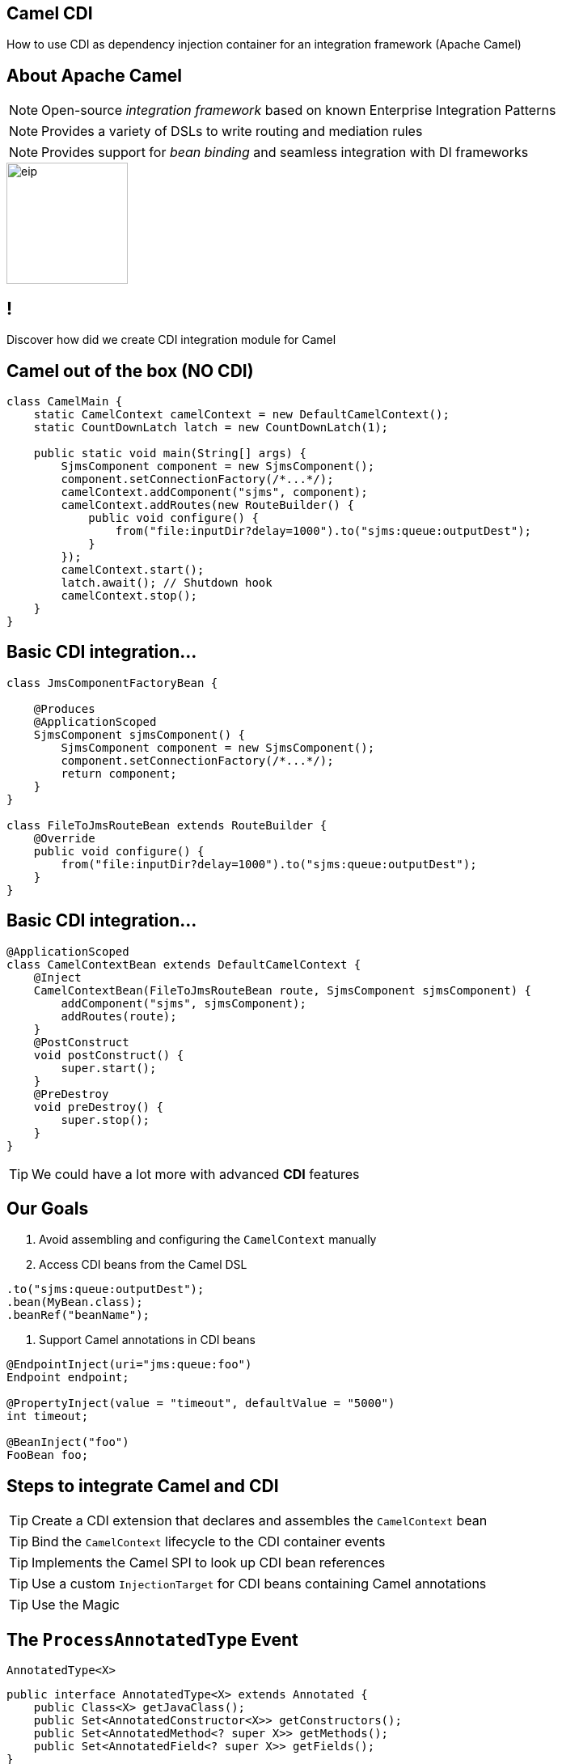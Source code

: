 [.topic.intro]
== Camel CDI

====
How to use CDI as dependency injection container for an integration framework (Apache Camel)
====


[.topic.source]
== About Apache Camel

NOTE: Open-source _integration framework_ based on known Enterprise Integration Patterns

NOTE: Provides a variety of DSLs to write routing and mediation rules

NOTE: Provides support for _bean binding_ and seamless integration with DI frameworks

image::eip.gif[height="150"]


== !

[.statement]
Discover how did we create CDI integration module for Camel


[.topic.source]
== Camel out of the box (NO CDI)

[source, subs="verbatim,quotes"]
----
class CamelMain {
    static CamelContext camelContext = new DefaultCamelContext();
    static CountDownLatch latch = new CountDownLatch(1);

    public static void main(String[] args) {
        SjmsComponent component = new SjmsComponent();
        component.setConnectionFactory(/\*...*/);
        camelContext.addComponent("sjms", component);
        camelContext.addRoutes(new RouteBuilder() {
            public void configure() {
                from("file:inputDir?delay=1000").to("sjms:queue:outputDest");
            }
        });
        camelContext.start();
        latch.await(); // Shutdown hook
        camelContext.stop();
    }
}
----


[.topic.source]
== Basic CDI integration...

[source, subs="verbatim,quotes"]
----
class JmsComponentFactoryBean {

    @Produces
    @ApplicationScoped
    SjmsComponent sjmsComponent() {
        SjmsComponent component = new SjmsComponent();
        component.setConnectionFactory(/\*...*/);
        return component;
    }
}

class FileToJmsRouteBean extends RouteBuilder {
    @Override
    public void configure() {
        from("file:inputDir?delay=1000").to("sjms:queue:outputDest");
    }
}
----


[.topic.source]
== Basic CDI integration...

[source, subs="verbatim,quotes"]
----
@ApplicationScoped
class CamelContextBean extends DefaultCamelContext {
    @Inject
    CamelContextBean(FileToJmsRouteBean route, SjmsComponent sjmsComponent) {
        addComponent("sjms", sjmsComponent);
        addRoutes(route);
    }
    @PostConstruct
    void postConstruct() {
        super.start();
    }
    @PreDestroy
    void preDestroy() {
        super.stop();
    }
}
----
TIP: We could have a lot more with advanced *CDI* features


[.topic.source]
== Our Goals

. Avoid assembling and configuring the `CamelContext` manually

. Access CDI beans from the Camel DSL

[source, subs="verbatim,quotes"]
----
.to("[highlight]#sjms#:queue:outputDest");
.bean([highlight]#MyBean.class#);
.beanRef([highlight]#"beanName"#);
----

. Support Camel annotations in CDI beans

[source, subs="verbatim,quotes"]
----
[highlight]#@EndpointInject#(uri="jms:queue:foo")
Endpoint endpoint;

[highlight]#@PropertyInject#(value = "timeout", defaultValue = "5000")
int timeout;

[highlight]#@BeanInject#("foo")
FooBean foo;
----


[.topic]
== Steps to integrate Camel and CDI

[.statement]
====
TIP: Create a CDI extension that declares and assembles the `CamelContext` bean

TIP: Bind the `CamelContext` lifecycle to the CDI container events

TIP: Implements the Camel SPI to look up CDI bean references

TIP: Use a custom `InjectionTarget` for CDI beans containing Camel annotations

TIP: Use the Magic
====


[.topic.source]
== The `ProcessAnnotatedType` Event

[source]
.`AnnotatedType<X>`
----
public interface AnnotatedType<X> extends Annotated {
    public Class<X> getJavaClass();
    public Set<AnnotatedConstructor<X>> getConstructors();
    public Set<AnnotatedMethod<? super X>> getMethods();
    public Set<AnnotatedField<? super X>> getFields();
}
----

[source]
.`ProcessAnnotatedType<X>`
----
public interface ProcessAnnotatedType<X> {
    public AnnotatedType<X> getAnnotatedType();
    public void setAnnotatedType(AnnotatedType<X> type);
    public void veto();
}
----


[.topic.source]
== The `ProcessInjectionTarget` Event

[source]
.`InjectionTarget<T>`
----
public interface InjectionTarget<T> extends Producer<T> {
    public void inject(T instance, CreationalContext<T> ctx);
    public void postConstruct(T instance);
    public void preDestroy(T instance);
}
----

[source]
.`ProcessInjectionTarget<T>`
----
public interface ProcessInjectionTarget<X> {
    public AnnotatedType<X> getAnnotatedType();
    public InjectionTarget<X> getInjectionTarget();
    public void setInjectionTarget(InjectionTarget<X> injectionTarget);
    public void addDefinitionError(Throwable t);
}
----


[.topic.source]
== Bean Post Processors

[source, subs="verbatim,quotes"]
----
class CdiCamelExtension implements Extension {
  Set<AnnotatedType<?>> camelBeans = new HashSet<>());

  void camelAnnotations(@Observes [highlight]#@WithAnnotations({BeanInject.class, <1>
      Consume.class, EndpointInject.class, Produce.class, PropertyInject.class})#
      ProcessAnnotatedType<?> pat) {
        camelBeans.add(pat.getAnnotatedType());
  }

  <T> void camelBeansPostProcessor(@Observes [highlight]#ProcessInjectionTarget<T># pit) {
      if (camelBeans.contains(pit.getAnnotatedType())) <2>
        pit.setInjectionTarget(new CamelInjectionTarget<>(pit.getInjectionTarget()));
  }
}
----
<1> Detect all the types containing Camel annotations with `@WithAnnotations`
<2> Decorate the `InjectionTarget` corresponding to these types with a custom post-processor


[.topic.source]
== `InjectionTarget` Decoration

[source, subs="verbatim,quotes"]
----
class CamelInjectionTarget<T> [highlight]#implements InjectionTarget<T># {
    InjectionTarget<T> delegate;

    DefaultCamelBeanPostProcessor processor;

    CamelInjectionTarget(InjectionTarget<T> target) {
        delegate = target;
        processor = new DefaultCamelBeanPostProcessor();
    }
    @Override
    public void [highlight]#inject#(T instance, CreationalContext<T> ctx) {
        delegate.inject(instance, ctx);
        [highlight]#processor.postProcessBeforeInitialization(instance)#; <1>
    }
}
----
<1> Call the Camel default bean post-processor after CDI injection

